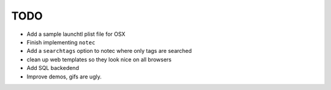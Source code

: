 TODO
======

* Add a sample launchtl plist file for OSX
* Finish implementing ``notec``
* Add a ``searchtags`` option to notec where only tags are searched
* clean up web templates so they look nice on all browsers
* Add SQL backedend
* Improve demos, gifs are ugly.
